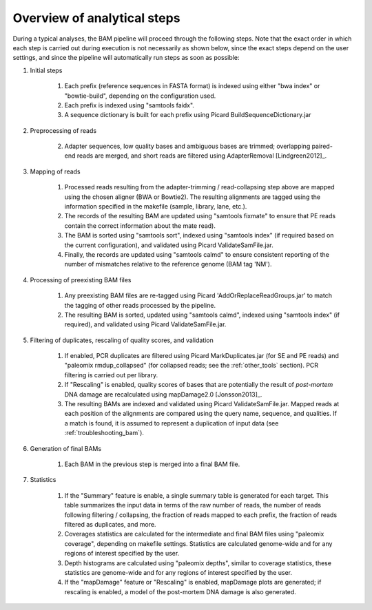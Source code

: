 Overview of analytical steps
============================

During a typical analyses, the BAM pipeline will proceed through the following steps. Note that the exact order in which each step is carried out during execution is not necessarily as shown below, since the exact steps depend on the user settings, and since the pipeline will automatically run steps as soon as possible:


1. Initial steps

    1. Each prefix (reference sequences in FASTA format) is indexed using either "bwa index" or "bowtie-build", depending on the configuration used.

    2. Each prefix is indexed using "samtools faidx".

    3. A sequence dictionary is built for each prefix using Picard BuildSequenceDictionary.jar

2. Preprocessing of reads

    2. Adapter sequences, low quality bases and ambiguous bases are trimmed; overlapping paired-end reads are merged, and short reads are filtered using AdapterRemoval [Lindgreen2012]_.

3. Mapping of reads

    1. Processed reads resulting from the adapter-trimming / read-collapsing step above are mapped using the chosen aligner (BWA or Bowtie2). The resulting alignments are tagged using the information specified in the makefile (sample, library, lane, etc.).

    2. The records of the resulting BAM are updated using "samtools fixmate" to ensure that PE reads contain the correct information about the mate read).

    3. The BAM is sorted using "samtools sort", indexed using "samtools index" (if required based on the current configuration), and validated using Picard ValidateSamFile.jar.

    4. Finally, the records are updated using "samtools calmd" to ensure consistent reporting of the number of mismatches relative to the reference genome (BAM tag 'NM').

4. Processing of preexisting BAM files

    1. Any preexisting BAM files are re-tagged using Picard 'AddOrReplaceReadGroups.jar' to match the tagging of other reads processed by the pipeline.

    2. The resulting BAM is sorted, updated using "samtools calmd", indexed using "samtools index" (if required), and validated using Picard ValidateSamFile.jar.

5. Filtering of duplicates, rescaling of quality scores, and validation

    1. If enabled, PCR duplicates are filtered using Picard MarkDuplicates.jar (for SE and PE reads) and "paleomix rmdup_collapsed" (for collapsed reads; see the :ref:`other_tools` section). PCR filtering is carried out per library.

    2. If "Rescaling" is enabled, quality scores of bases that are potentially the result of *post-mortem* DNA damage are recalculated using mapDamage2.0 [Jonsson2013]_.

    3. The resulting BAMs are indexed and validated using Picard ValidateSamFile.jar. Mapped reads at each position of the alignments are compared using the query name, sequence, and qualities. If a match is found, it is assumed to represent a duplication of input data (see :ref:`troubleshooting_bam`).

6. Generation of final BAMs

    1. Each BAM in the previous step is merged into a final BAM file.

7. Statistics

    1. If the "Summary" feature is enable, a single summary table is generated for each target. This table summarizes the input data in terms of the raw number of reads, the number of reads following filtering / collapsing, the fraction of reads mapped to each prefix, the fraction of reads filtered as duplicates, and more.

    2. Coverages statistics are calculated for the intermediate and final BAM files using "paleomix coverage", depending on makefile settings. Statistics are calculated genome-wide and for any regions of interest specified by the user.

    3. Depth histograms are calculated using "paleomix depths", similar to coverage statistics, these statistics are genome-wide and for any regions of interest specified by the user.

    4. If the "mapDamage" feature or "Rescaling" is enabled, mapDamage plots are generated; if rescaling is enabled, a model of the post-mortem DNA damage is also generated.
